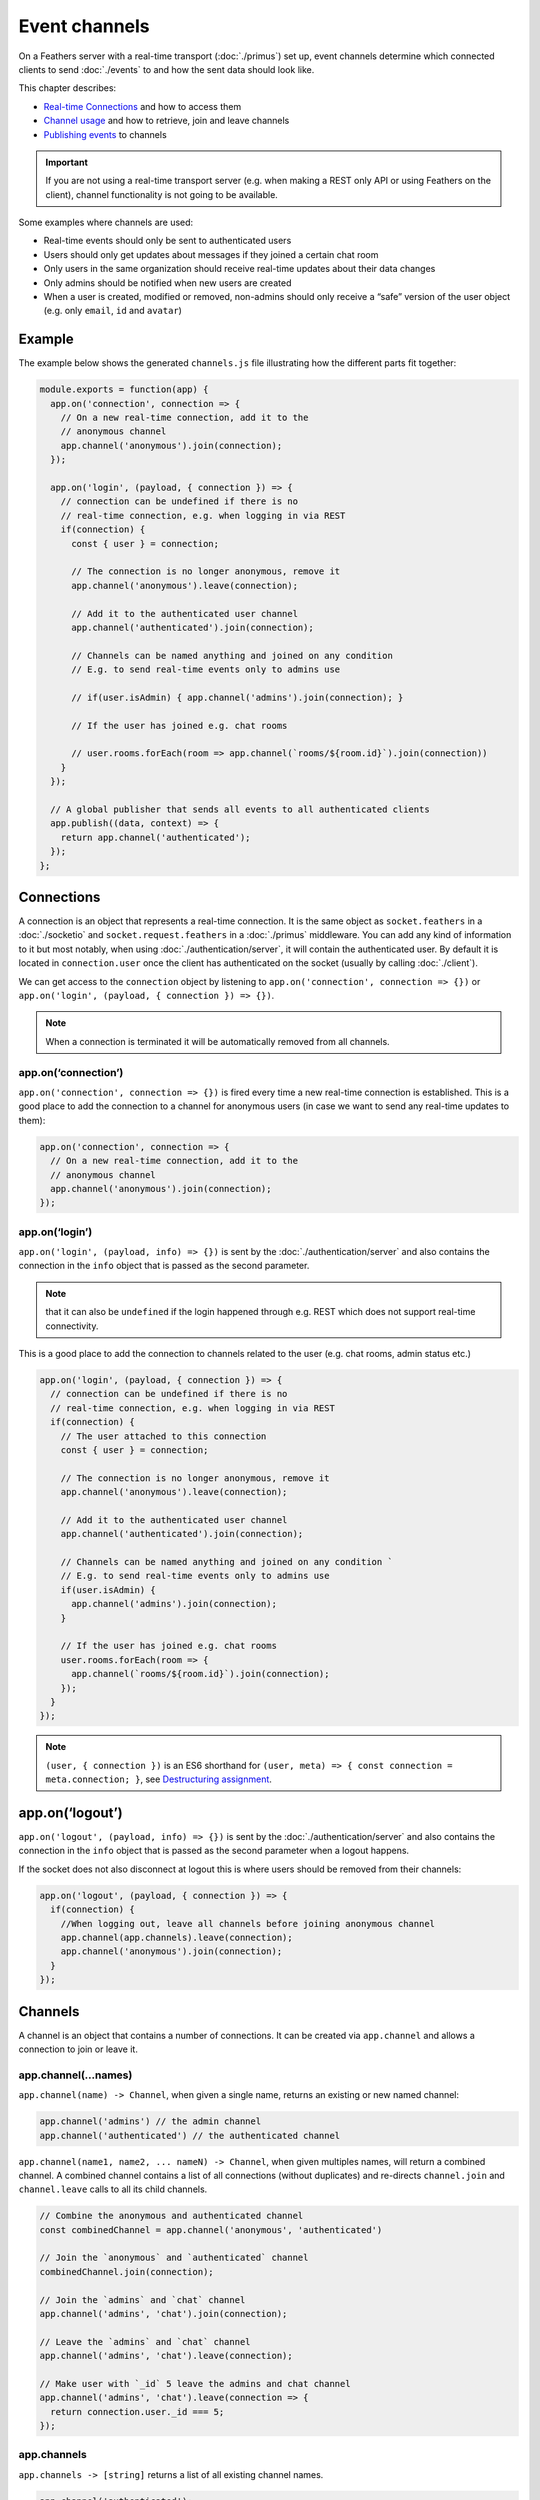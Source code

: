Event channels
==============

On a Feathers server with a real-time transport
(:doc:`./primus`) set up,
event channels determine which connected clients to send :doc:`./events` to and how the sent data should look like.

This chapter describes:

-  `Real-time Connections <#connections>`_ and how to access them
-  `Channel usage <#channels>`_ and how to retrieve, join and leave
   channels
-  `Publishing events <#publishing>`_ to channels

..

.. important:: If you are not using a real-time transport server
   (e.g. when making a REST only API or using Feathers on the client),
   channel functionality is not going to be available.

Some examples where channels are used:

-  Real-time events should only be sent to authenticated users
-  Users should only get updates about messages if they joined a certain
   chat room
-  Only users in the same organization should receive real-time updates
   about their data changes
-  Only admins should be notified when new users are created
-  When a user is created, modified or removed, non-admins should only
   receive a “safe” version of the user object (e.g. only ``email``,
   ``id`` and ``avatar``)

Example
-------

The example below shows the generated ``channels.js`` file illustrating
how the different parts fit together:

.. code:: js

   module.exports = function(app) {
     app.on('connection', connection => {
       // On a new real-time connection, add it to the
       // anonymous channel
       app.channel('anonymous').join(connection);
     });

     app.on('login', (payload, { connection }) => {
       // connection can be undefined if there is no
       // real-time connection, e.g. when logging in via REST
       if(connection) {
         const { user } = connection;

         // The connection is no longer anonymous, remove it
         app.channel('anonymous').leave(connection);

         // Add it to the authenticated user channel
         app.channel('authenticated').join(connection);

         // Channels can be named anything and joined on any condition
         // E.g. to send real-time events only to admins use

         // if(user.isAdmin) { app.channel('admins').join(connection); }

         // If the user has joined e.g. chat rooms

         // user.rooms.forEach(room => app.channel(`rooms/${room.id}`).join(connection))
       }
     });

     // A global publisher that sends all events to all authenticated clients
     app.publish((data, context) => {
       return app.channel('authenticated');
     });
   };

Connections
-----------

A connection is an object that represents a real-time connection. It is
the same object as ``socket.feathers`` in a
:doc:`./socketio` and ``socket.request.feathers`` in a
:doc:`./primus` middleware. You can add any kind of information
to it but most notably, when using
:doc:`./authentication/server`, it will contain the
authenticated user. By default it is located in ``connection.user`` once
the client has authenticated on the socket (usually by calling
:doc:`./client`).

We can get access to the ``connection`` object by listening to
``app.on('connection', connection => {})`` or
``app.on('login', (payload, { connection }) => {})``.

.. note:: When a connection is terminated it will be automatically
   removed from all channels.

app.on(‘connection’)
~~~~~~~~~~~~~~~~~~~~

``app.on('connection', connection => {})`` is fired every time a new
real-time connection is established. This is a good place to add the
connection to a channel for anonymous users (in case we want to send any
real-time updates to them):

.. code:: js

   app.on('connection', connection => {
     // On a new real-time connection, add it to the
     // anonymous channel
     app.channel('anonymous').join(connection);
   });

app.on(‘login’)
~~~~~~~~~~~~~~~

``app.on('login', (payload, info) => {})`` is sent by the
:doc:`./authentication/server` and also contains
the connection in the ``info`` object that is passed as the second
parameter.

.. note:: that it can also be ``undefined`` if the login happened
   through e.g. REST which does not support real-time connectivity.

This is a good place to add the connection to channels related to the
user (e.g. chat rooms, admin status etc.)

.. code:: js

   app.on('login', (payload, { connection }) => {
     // connection can be undefined if there is no
     // real-time connection, e.g. when logging in via REST
     if(connection) {
       // The user attached to this connection
       const { user } = connection;

       // The connection is no longer anonymous, remove it
       app.channel('anonymous').leave(connection);

       // Add it to the authenticated user channel
       app.channel('authenticated').join(connection);

       // Channels can be named anything and joined on any condition `
       // E.g. to send real-time events only to admins use
       if(user.isAdmin) {
         app.channel('admins').join(connection);
       }

       // If the user has joined e.g. chat rooms
       user.rooms.forEach(room => {
         app.channel(`rooms/${room.id}`).join(connection);
       });
     }
   });

..

.. note:: ``(user, { connection })`` is an ES6 shorthand for
   ``(user, meta) => { const connection = meta.connection; }``, see
   `Destructuring
   assignment <https://developer.mozilla.org/en-US/docs/Web/JavaScript/Reference/Operators/Destructuring_assignment>`_.

app.on(‘logout’)
----------------

``app.on('logout', (payload, info) => {})`` is sent by the
:doc:`./authentication/server` and also contains
the connection in the ``info`` object that is passed as the second
parameter when a logout happens.

If the socket does not also disconnect at logout this is where users
should be removed from their channels:

.. code:: js

   app.on('logout', (payload, { connection }) => {
     if(connection) {
       //When logging out, leave all channels before joining anonymous channel
       app.channel(app.channels).leave(connection);
       app.channel('anonymous').join(connection);
     }
   });

Channels
--------

A channel is an object that contains a number of connections. It can be
created via ``app.channel`` and allows a connection to join or leave it.

app.channel(…names)
~~~~~~~~~~~~~~~~~~~

``app.channel(name) -> Channel``, when given a single name, returns an
existing or new named channel:

.. code:: js

   app.channel('admins') // the admin channel
   app.channel('authenticated') // the authenticated channel

``app.channel(name1, name2, ... nameN) -> Channel``, when given
multiples names, will return a combined channel. A combined channel
contains a list of all connections (without duplicates) and re-directs
``channel.join`` and ``channel.leave`` calls to all its child channels.

.. code:: js

   // Combine the anonymous and authenticated channel
   const combinedChannel = app.channel('anonymous', 'authenticated')

   // Join the `anonymous` and `authenticated` channel
   combinedChannel.join(connection);

   // Join the `admins` and `chat` channel
   app.channel('admins', 'chat').join(connection);

   // Leave the `admins` and `chat` channel
   app.channel('admins', 'chat').leave(connection);

   // Make user with `_id` 5 leave the admins and chat channel
   app.channel('admins', 'chat').leave(connection => {
     return connection.user._id === 5;
   });

app.channels
~~~~~~~~~~~~

``app.channels -> [string]`` returns a list of all existing channel
names.

.. code:: js

   app.channel('authenticated');
   app.channel('admins', 'users');

   app.channels // [ 'authenticated', 'admins', 'users' ]

   app.channel(app.channels) // will return a channel with all connections

This is useful to e.g. remove a connection from all channels:

.. code:: js

   // When a user is removed, make all their connections leave every channel
   app.service('users').on('removed', user => {
     app.channel(app.channels).leave(connection => {
       return user._id === connection.user._id;
     });
   });

channel.join(connection)
~~~~~~~~~~~~~~~~~~~~~~~~

``channel.join(connection) -> Channel`` adds a connection to this
channel. If the channel is a combined channel, add the connection to all
its child channels. If the connection is already in the channel it does
nothing. Returns the channel object.

.. code:: js

   app.on('login', (payload, { connection }) => {
     if(connection && connection.user.isAdmin) {
       // Join the admins channel
       app.channel('admins').join(connection);

       // Calling a second time will do nothing
       app.channel('admins').join(connection);
     }
   });

channel.leave(connection|fn)
~~~~~~~~~~~~~~~~~~~~~~~~~~~~

``channel.leave(connection|fn) -> Channel`` removes a connection from
this channel. If the channel is a combined channel, remove the
connection from all its child channels. Also allows to pass a callback
that is run for every connection and returns if the connection should be
removed or not. Returns the channel object.

.. code:: js

   // Make the user with `_id` 5 leave the `admins` channel
   app.channel('admins').leave(connection => {
     return connection.user._id === 5;
   });

channel.filter(fn)
~~~~~~~~~~~~~~~~~~

``channel.filter(fn) -> Channel`` returns a new channel filtered by a
given function which gets passed the connection.

.. code:: js

   // Returns a new channel with all connections of the user with `_id` 5
   const userFive = app.channel(app.channels)
     .filter(connection => connection.user._id === 5);

channel.send(data)
~~~~~~~~~~~~~~~~~~

``channel.send(data) -> Channel`` returns a copy of this channel with
customized data that should be sent for this event. Usually this should
be handled by modifying either the service method result or setting
client “safe” data in ``context.dispatch`` but in some cases it might
make sense to still change the event data for certain channels.

What data will be sent as the event data will be determined by the first
available in the following order:

1. ``data`` from ``channel.send(data)``
2. ``context.dispatch``
3. ``context.result``

.. code:: js

   app.on('connection', connection => {
     // On a new real-time connection, add it to the
     // anonymous channel
     app.channel('anonymous').join(connection);
   });

   // Send the `users` `created` event to all anonymous
   // users but use only the name as the payload
   app.service('users').publish('created', data => {
     return app.channel('anonymous').send({
       name: data.name
     });
   });

..

.. note:: If a connection is in multiple channels (e.g. ``users`` and
   ``admins``) it will get the data from the *first* channel that it is
   in.

channel.connections
~~~~~~~~~~~~~~~~~~~

``channel.connections -> [ object ]`` contains a list of all connections
in this channel.

channel.length
~~~~~~~~~~~~~~

``channel.length -> integer`` returns the total number of connections in
this channel.

.. _channels_publishing:

Publishing
----------

Publishers are callback functions that return which channel(s) to send
an event to. They can be registered at the application and the service
level and for all or specific events. A publishing function gets the
event data and context object (``(data, context) => {}``) and returns a
named or combined channel, an array of channels or ``null``. Only one
publisher can be registered for one type.
Besides the standard :ref:`events_service-events` an event name can also be a
:ref:`events_custom-events`. ``context`` is the
:doc:`./hooks` from the service call or an object
containing ``{ path, service, app, result }`` for custom events.

service.publish([event,] fn)
~~~~~~~~~~~~~~~~~~~~~~~~~~~~

``service.publish([event,] fn) -> service`` registers a publishing
function for a specific service for a specific event or all events if no
event name was given.

.. code:: js

   app.on('login', (payload, { connection }) => {
     // connection can be undefined if there is no
     // real-time connection, e.g. when logging in via REST
     if(connection && connection.user.isAdmin) {
       app.channel('admins').join(connection);
     }
   });

   // Publish all messages service events only to its room channel
   app.service('messages').publish((data, context) => {
     return app.channel(`rooms/${data.roomId}`);
   });

   // Publish the `created` event to admins and the user that sent it
   app.service('users').publish('created', (data, context) => {
     return [
       app.channel('admins'),
       app.channel(app.channels).filter(connection =>
         connection.user._id === context.params.user._id
       )
     ];
   });

   // Prevent all events in the `password-reset` service from being published
   app.service('password-reset').publish(() => null);

app.publish([event,] fn)
~~~~~~~~~~~~~~~~~~~~~~~~

``app.publish([event,] fn) -> app`` registers a publishing function for
all services for a specific event or all events if no event name was
given.

.. code:: js

   app.on('login', (payload, { connection }) => {
     // connection can be undefined if there is no
     // real-time connection, e.g. when logging in via REST
     if(connection) {
       app.channel('authenticated').join(connection);
     }
   });

   // Publish all events to all authenticated users
   app.publish((data, context) => {
     return app.channel('authenticated');
   });

   // Publish the `log` custom event to all connections
   app.publish('log', (data, context) => {
     return app.channel(app.channels);
   });

Publisher precedence
~~~~~~~~~~~~~~~~~~~~

The first publisher callback found in the following order will be used:

1. Service publisher for a specific event
2. Service publisher for all events
3. App publishers for a specific event
4. App publishers for all events

Keeping channels updated
------------------------

Since every application will be different, keeping the connections
assigned to channels up to date (e.g. if a user joins/leaves a room) is
up to you.

In general, channels should reflect your persistent application data.
This means that it normally isn’t necessary for e.g. a user to request
to directly join a channel. This is especially important when running
multiple instances of an application since channels are only *local* to
the current instance.

Instead, the relevant information (e.g. what rooms a user is currently
in) should be stored in the database and then the active connections can
be re-distributed into the appropriate channels listening to the proper
:doc:`./events`.

The following example updates all active connections for a given user
when the user object (which is assumed to have a ``rooms`` array being a
list of room ids the user has joined) is updated or removed:

.. code:: js

   // Join a channel given a user and connection
   const joinChannels = (user, connection) => {
     app.channel('authenticated').join(connection);
     // Assuming that the chat room/user assignment is stored
     // on an array of the user
     user.rooms.forEach(room =>
       app.channel(`rooms/${roomId}`).join(connection)
     );
   }

   // Get a user to leave all channels
   const leaveChannels = user => {
     app.channel(app.channels).leave(connection =>
       connection.user._id === user._id
     );
   };

   // Leave and re-join all channels with new user information
   const updateChannels = user => {
     // Find all connections for this user
     const { connections } = app.channel(app.channels).filter(connection =>
       connection.user._id === user._id
     );

     // Leave all channels
     leaveChannels(user);

     // Re-join all channels with the updated user information
     connections.forEach(connection => joinChannels(user, connection));
   }

   app.on('login', (payload, { connection }) => {
     if(connection) {
       // Join all channels on login
       joinChannels(connection.user, connection);
     }
   });

   // On `updated` and `patched`, leave and re-join with new room assignments
   app.service('users').on('updated', updateChannels);
   app.service('users').on('patched', updateChannels);
   // On `removed`, remove the connection from all channels
   app.service('users').on('removed', leaveChannels);

..

.. note:: The number active connections is usually one (or none) but
   unless you prevent it explicitly Feathers is not preventing multiple
   logins of the same user (e.g. with two open browser windows or on a
   mobile device).
